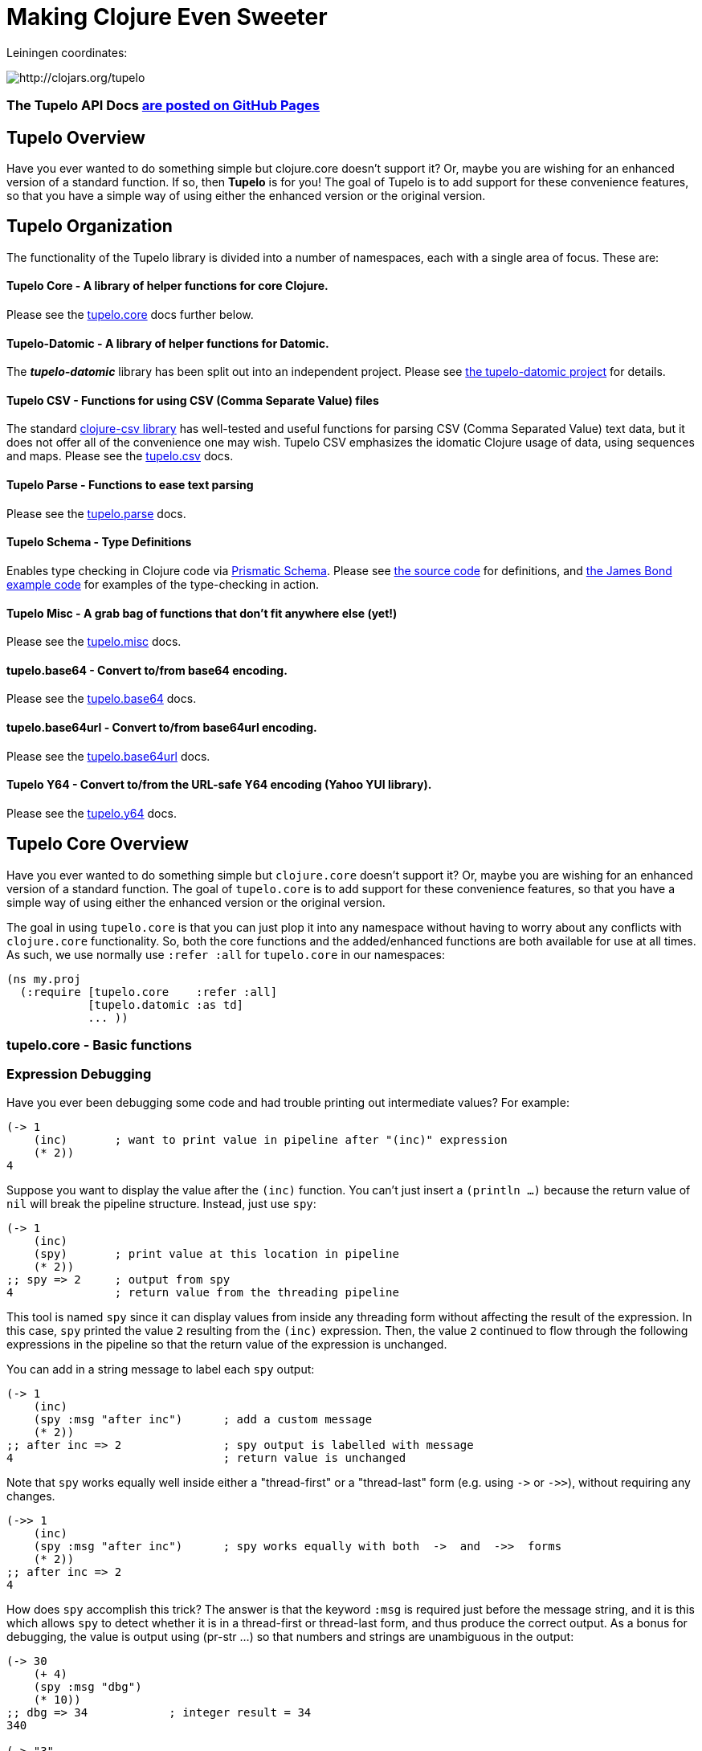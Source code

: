 

= Making Clojure Even Sweeter

Leiningen coordinates:   

image:http://clojars.org/tupelo/latest-version.svg[ http://clojars.org/tupelo ]

=== The Tupelo API Docs http://cloojure.github.io/doc/tupelo[are posted on GitHub Pages]

== Tupelo Overview

Have you ever wanted to do something simple but clojure.core doesn't support it? Or, maybe
you are wishing for an enhanced version of a standard function.  If so, then *Tupelo* is for
you! The goal of Tupelo is to add support for these convenience features, so that you have a simple
way of using either the enhanced version or the original version.

== Tupelo Organization

The functionality of the Tupelo library is divided into a number of
namespaces, each with a single area of focus. These are:

==== Tupelo Core - A library of helper functions for core Clojure. 

Please see the xref:tupelo-core-overview[tupelo.core] docs further below.

==== Tupelo-Datomic - A library of helper functions for Datomic. 

The *_tupelo-datomic_* library has been split out into an independent project.  Please 
see https://github.com/cloojure/tupelo-datomic[the tupelo-datomic project] for details.

==== Tupelo CSV - Functions for using CSV (Comma Separate Value) files

The standard link:http://github.com/davidsantiago/clojure-csv[clojure-csv library] has well-tested
and useful functions for parsing CSV (Comma Separated Value) text data, but it does not offer all of
the convenience one may wish. Tupelo CSV emphasizes the idomatic Clojure usage of data, using
sequences and maps. Please see the link:src/tupelo/csv.adoc[tupelo.csv] docs.

==== Tupelo Parse - Functions to ease text parsing 

Please see the link:http://cloojure.github.io/doc/tupelo/tupelo.parse.html[tupelo.parse] docs.

==== Tupelo Schema - Type Definitions 

Enables type checking in Clojure code via link:https://github.com/plumatic/schema[Prismatic Schema].
Please see link:https://github.com/cloojure/tupelo/blob/master/src/tupelo/schema.clj[the source code] for
definitions, and
link:https://github.com/cloojure/tupelo-datomic/blob/master/test/tst/tupelo_datomic/bond.clj[the
James Bond example code] for examples of the type-checking in action.

==== Tupelo Misc - A grab bag of functions that don't fit anywhere else (yet!)

Please see the link:http://cloojure.github.io/doc/tupelo/tupelo.misc.html[tupelo.misc] docs.

==== tupelo.base64 - Convert to/from base64 encoding. 

Please see the link:http://cloojure.github.io/doc/tupelo/tupelo.base64.html[tupelo.base64] docs.

==== tupelo.base64url - Convert to/from base64url encoding. 

Please see the link:http://cloojure.github.io/doc/tupelo/tupelo.base64url.html[tupelo.base64url] docs.

==== Tupelo Y64 - Convert to/from the URL-safe Y64 encoding (Yahoo YUI library).

Please see the link:http://cloojure.github.io/doc/tupelo/tupelo.y64.html[tupelo.y64] docs.


[[tupelo-core-overview]]


== Tupelo Core Overview

Have you ever wanted to do something simple but `clojure.core` doesn't support it? Or, maybe
you are wishing for an enhanced version of a standard function. The goal of `tupelo.core` is to
add support for these convenience features, so that you have a simple way of using either
the enhanced version or the original version.

The goal in using `tupelo.core` is that you can just plop it into any namespace without
having to worry about any conflicts with `clojure.core` functionality. So, both the core functions
and the added/enhanced functions are both available for use at all times. As such, we use
normally use `:refer :all` for `tupelo.core` in our namespaces:

[source,clojure]
----
(ns my.proj
  (:require [tupelo.core    :refer :all]
            [tupelo.datomic :as td]
            ... ))
----

=== tupelo.core - Basic functions

=== Expression Debugging

Have you ever been debugging some code and had trouble printing out intermediate
values?  For example:

[source,clojure]
----
(-> 1
    (inc)       ; want to print value in pipeline after "(inc)" expression
    (* 2))
4
----
Suppose you want to display the value after the `(inc)` function. You can't just insert a
`(println ...)` because the return value of `nil` will break the pipeline structure. Instead,
just use `spy`:

[source,clojure]
----
(-> 1
    (inc)
    (spy)       ; print value at this location in pipeline
    (* 2))
;; spy => 2     ; output from spy
4               ; return value from the threading pipeline
----
This tool is named `spy` since it can display values from inside any threading form without
affecting the result of the expression.  In this case, `spy` printed the value `2` resulting from
the `(inc)` expression. Then, the value `2` continued to flow through the following expressions in
the pipeline so that the return value of the expression is unchanged.  

You can add in a string message to label each `spy` output:
[source,clojure]
----
(-> 1
    (inc)
    (spy :msg "after inc")      ; add a custom message
    (* 2))
;; after inc => 2               ; spy output is labelled with message
4                               ; return value is unchanged
----
Note that `spy` works equally well inside either a "thread-first" or a "thread-last" form
(e.g. using `\->` or `\->>`), without requiring any changes.

[source,clojure]
----
(->> 1
    (inc)
    (spy :msg "after inc")      ; spy works equally with both  ->  and  ->>  forms
    (* 2))
;; after inc => 2
4
----

How does `spy` accomplish this trick? The answer is that the keyword `:msg` is required just before
the message string, and it is this which allows `spy` to detect whether it is in a thread-first or
thread-last form, and thus produce the correct output. As a bonus for debugging, the value is output
using (pr-str ...) so that numbers and strings are unambiguous in the output:

[source,clojure]
----
(-> 30 
    (+ 4) 
    (spy :msg "dbg")
    (* 10))
;; dbg => 34            ; integer result = 34
340

(-> "3" 
    (str "4")
    (spy :msg "dbg")
    (str "0"))
;; dbg => "34"          ; string result = "34"
"340"
----

Sometimes you may prefer to print out the literal expression instead of a
message. In this case, just use `spyx` (short for "spy expression") :
[source,clojure]
----
(as-> 1 x
      (spyx (inc x))
      (* 2 x))
;; (inc x) => 2         ; the expression is used as the label
4
----
In other instances, you may wish to use `spyxx` to display the expression, its 
type, and its value:
[source,clojure]
----
(defn mystery-fn [] (into (sorted-map) {:b 2 :a 1}))
(spyxx (mystery-fn))
;; (mystery-fn) => clojure.lang.PersistentTreeMap->{:a 1, :b 2}
----
Non-pure functions (i.e. those with side-effects) are safe to use with `spy`.
Any expression supplied to spy will be evaluated only once.

Sometimes you may just want to save some repetition for a simple printout:
[source,clojure]
----
(def answer 42)
(spyx answer)
;; answer => 42
----

To be precise, the function signatures for `spy` are:
[source,clojure]
----
(spy <expr>)                ; print value of <expr> w/o custom message string
(spy <expr> :msg msg-str)   ; works with ->   (the ":msg" keyword is required)
(spy :msg msg-str <expr>)   ; works with ->>  (the ":msg" keyword is required)
(spyx  <expr>)              ; prints <expr> and its value
(spyxx <expr>)              ; prints <expr>, its type, and its value
----

=== Literate Threading Macro

We all love to use the threading macros `\->` and `\->>` for certain tasks, but they only work if
all of the forms should be threaded into the first or last argument.

The built-in threading macro `as\->` can avoid this requirement, but the order of the first
expression and the placeholder symbol is arguably backwards from what users would expect. Also,
there is often no obvious name to use for the placeholder symbol.  Re-using a good idea from Groovy,
we simply use the symbol `it` as the placeholder symbol in each expression to represent the value of
the previous result.

[source,clojure]
----
(it-> 1
      (inc it)                                  ; thread-first or thread-last
      (+ it 3)                                  ; thread-first
      (/ 10 it)                                 ; thread-last
      (str "We need to order " it " items." )   ; middle of 3 arguments
;=> "We need to order 2 items." )
----

Here is a more complicated example. Note that we can assign into a local `let` block from the `it`
placeholder value:
[source,clojure]
----
(it-> 3
      (spy :msg 1 it)
      (let [x it]
        (inc x))
      (spy it :msg 2)
      (* it 2)
      (spy it))
;; 1 => 3
;; 2 => 4
;; it => 8
----

=== Map Value Lookup

Maps are convenient, especially when keywords are used as functions to look up a value in
a map.  Unfortunately, attempting to look up a non-existent keyword in a map will return
`nil`.  While sometimes convenient, this means that a simple typo in the keyword name will
silently return corrupted data (i.e. `nil`) instead of the desired value.

Instead, use the function `grab` for keyword/map lookup:
[source,clojure]
----
(grab k m)
  "A fail-fast version of keyword/map lookup.  When invoked as (grab :the-key the-map), 
   returns the value associated with :the-key as for (clojure.core/get the-map :the-key).  
   Throws an Exception if :the-key is not present in the-map."

(def sidekicks {:batman "robin" :clark "lois"})
(grab :batman sidekicks)
;=> "robin"

(grab :spiderman m)
;=> IllegalArgumentException Key not present in map:
map : {:batman "robin", :clark "lois"}
keys: [:spiderman]
----
The function `grab` should also be used in place of `clojure.core/get`. Simply reverse the order of arguments to
match the "keyword-first, map-second" convention.

For looking up values in nested maps, the function `fetch-in` replaces `clojure.core/get-in`:
[source,clojure]
----
(fetch-in m ks)
  "A fail-fast version of clojure.core/get-in. When invoked as (fetch-in the-map keys-vec), 
   returns the value associated with keys-vec as for (clojure.core/get-in the-map keys-vec).  
   Throws an Exception if the path keys-vec is not present in the-map."

(def mm {:a 1 :b {:c 3}})
(fetch-in mm [:b :c])
3
(fetch-in mm [:b :z])
;=> IllegalArgumentException Key seq not present in map:
;=>   map : {:b {:c 3}, :a 1}
;=>   keys: [:b :z]
----

=== Map Dissociation

Clojure has functions `assoc` & `assoc-in`, `update` & `update-in`, and `dissoc`. However, there
is no function `dissoc-in`.  The Tupelo function `dissoc-in` provides the desired functionality:

[source,clojure]
----
(dissoc-in the-map keys-vec)
  "A sane version of dissoc-in that will not delete intermediate keys. 
   When invoked as (dissoc-in the-map [:k1 :k2 :k3... :kZ]), acts like 
   (clojure.core/update-in the-map [:k1 :k2 :k3...] dissoc :kZ). That is, only 
   the map entry containing the last key :kZ is removed, and all map entries 
   higher than kZ in the hierarchy are unaffected."
----

The unit test shows the functions in action:

[source,clojure]
----
(let [mm {:a { :b { :c "c" }}} ]
  (is (= (dissoc-in mm []         ) mm ))
  (is (= (dissoc-in mm [:a      ] ) {} ))
  (is (= (dissoc-in mm [:a :b   ] ) {:a {}} ))
  (is (= (dissoc-in mm [:a :b :c] ) {:a { :b {}}} ))
  (is (= (dissoc-in mm [:a :x :y] ) {:a { :b { :c "c" }
                                             :x nil }} )))
----

Note that if non-existant keys are included in `keys-vec`, any missing map
layers will be constructed as necessary, which is consistant with the behavior
of both `clojure.core/assoc-in` and `clojure.core/update-in` (note that `nil` is
the value of the final map entry, not the empty map `{}` as for the other examples). 

Note that only the map entry corresponding to the last key `kZ` is cleared. This
differs from the `dissoc-in` function in the old clojure-contrib library which
had the unpredictable behavior of recursively (& silently) deleting all keys in
`keys-vec` corresponding to empty maps.

=== Gluing Together Like Collections

The `concat` function can sometimes have rather surprising results:
[source,clojure]
----
(is (= (concat {:a 1} {:b 2} {:c 3} )
             [ [:a 1] [:b 2] [:c 3] ] ))
----
In this example, the user probably meant to merge the 3 maps into one. Instead, the three
maps were mysteriously converted into length-2 vectors, which were then nested inside another
sequence.

The `conj` function can also surprise the user:
[source,clojure]
----
(is (= (conj [1 2] [3 4])
             [1 2  [3 4] ] ))
----

Here the user probably wanted to get `[1 2 3 4]` back, but instead got a nested
vector by mistake.

Instead of having to wonder if the items to be combined will be merged, nested, or
converted into another data type, we provide the `glue` function to *always*
combine like collections together into a result collection of the same type:

[source,clojure]
----
; Glues together like collections:
(is (= (glue [ 1 2] [ 3 4] [ 5 6] )     [ 1 2 3 4 5 6 ]  ))
(is (= (glue {:a 1} {:b 2} {:c 3} )     {:a 1 :c 3 :b 2} ))
(is (= (glue #{1 2} #{3 4} #{6 5} )    #{ 1 2 6 5 3 4 }  ))

; If you want to convert to a sorted set or map, just put an empty one first:
(is (= (glue (sorted-map) {:a 1} {:b 2} {:c 3})   {:a 1 :b 2 :c 3} ))
(is (= (glue (sorted-set) #{1 2} #{3 4} #{6 5})  #{ 1 2 3 4 5 6  } ))
----

An `Exception` will be thrown if the collections to be 'glued' are not all of
the same type. The allowable input types are:

  - mixed lists & vectors
  - all maps (sorted or not)
  - all sets (sorted or not)

=== Convenience in Testing Seq's

These functions aren't in clojure.core, but people keep writing into the mailing list
wondering where they are. Well, now they are available:

----
(any? pred coll)
  For any predicate & collection, returns true if (pred x) is 
  logical true for any x in coll; otherwise returns false. Like
  clojure.core/some, but returns only true or false.

(not-empty? coll)
  For any collection, returns true if coll contains any items; 
  otherwise returns false. Equivalent to (not (empty? coll)).
----
The unit test shows these functions in action
[source,clojure]
----
(is (= true   (any? odd? [1 2 3] ) ))
(is (= false  (any? odd? [2 4 6] ) ))
(is (= false  (any? odd? []      ) ))

(is (= (map not-empty? ["1"   [1]   '(1)  {:1 1}  #{1} ] )
                       [true  true  true  true    true ]  ))
(is (= (map not-empty? [""     []      '()    {}     #{}    nil   ] )
                       [false  false   false  false  false  false ] ))
----

=== Focus on Vectors

Clojure's seq abstraction (and lazy seq's) is very useful, but sometimes you just want
everything to stay in a nice, eager, random-access vector. Here is an easy way to build up
a vector result:

[source,clojure]
----
(conjv base-coll value)
(conjv base-coll value & values)
  Given base-coll and and one or more values, converts base-coll to a vector and then appends the values.
  The result is always returned as a vector.

=> (conjv '(1 2) 3)
[1 2 3]
=> (conjv [1 2] 3 4 5 6)
[1 2 3 4 5 6]
----

Similarly, we may wish to use an eager (non-lazy) version of `for` which always returns results
in a vector:

[source,clojure]
----
(is (= (forv [x (range 4)] (* x x))
       [0 1 4 9] ))
----

=== Validating Intermediate Results

Within a processing chain, it is often desirable to verify that an intermediate value is
within an expected range or of an expected type. The built-in `assert` function cannot be
used for this purpose since it returns `nil`, and the Prismatic Schema `validate` can only
perform a limited amount of type testing.  The `(validate ...)` function performs
arbitrary validation, throwing an exception if a non-truthy result is returned:

[source,clojure]
---- 
(validate tstfn tstval)
  Used to validate intermediate results. Returns tstval if the result of 
  (tstfn tstval) is truthy.  Otherwise, throws IllegalStateException.

(is (= 3    (validate pos?        3    )))
(is (= 3.14 (validate number?     3.14 )))
(is (= 3.14 (validate #(< 3 % 4)  3.14 )))
---- 

=== Convenient Wild-Card Matches

Sometimes in testing, we want to verify that a key-value pair is present in a map, but we
don't know or care what the value is.  For example, Datomic returns maps containing the key
`:db/id`, but the associated value is unpredictable. Tupelo provides the `(matches? ...)` 
expression to make these tests a snap:

[source,clojure]
---- 
(matches? pattern & values)

(matches? { :a 1 :b _       } 
          { :a 1 :b 99      }
          { :a 1 :b [1 2 3] }
          { :a 1 :b nil     } )   ;=> true
(matches? [1 _ 3] [1 2 3] )       ;=> true
---- 
Note that a wildcald can match either a primitive or a composite value. It works for both maps
and vectors. The only restriction is that the wildcard symbol `_` (underscore) cannot be used as
a key in the pattern-map (it can be used anywhere in a vector-pattern)."

=== Map Entries (Key-Value pairs)

Sometimes you want to extract the keys & values from a map for manipulation or extension
before building up another map (especially useful for manipulating default function args).
Here is very handy function for that:

[source,clojure]
----
(keyvals m)
  For any map m, returns the keys & values of m as a vector, 
  suitable for reconstructing via (apply hash-map (keyvals m)).

(keyvals {:a 1 :b 2})
;=> [:b 2 :a 1]
(apply hash-map (keyvals {:a 1 :b 2}))
;=> {:b 2, :a 1}
----

=== Default Value in Case of Exception

Sometimes you know an operation may result in an Exception, and you would like to have the
Exception converted into a default value.  That is when you need:

[source,clojure]
----
(with-exception-default default-val & body)
  Evaluates body & returns its result.  In the event of an exception the
  specified default value is returned instead of the exception."

(with-exception-default 0
  (Long/parseLong "12xy3"))
;=> 0
----


This feature is put to good use in link:http://cloojure.github.io/doc/tupelo/tupelo.parse.html[tupelo.parse], 
where you will find functions that work like this:

[source,clojure]
----
(parse-long "123")                  ; throws if parse error
;=> 123
(parse-long "1xy23" :default 666)   ; returns default val if parse error
;=> 666
----

=== Floating Point Number Comparison

Everyone knows that you shouldn't compare floating-point numbers (e.g. float,
double, etc) for equality since roundoff errors can prevent a precise match
between logically equivalent results.  However, it has always been awkward to
regenerate "approx-equals" code by hand every time new project requires it.
Here we have a simple function that compares two floating-point values (cast to
double) for relative equality by specifying either the number of significant
digits that must match or the maximum error tolerance allowed:

[source,clojure]
----
(rel= val1 val2 & opts)
  Returns true if 2 double-precision numbers are relatively equal, else false.
  Relative equality is specified as either (1) the N most significant digits are
  equal, or (2) the absolute difference is less than a tolerance value.  Input
  values are coerced to double before comparison.  
----

An extract from the unit tests illustrates the use of `rel=`

[source,clojure]
----
(is      (rel=   123450000   123456789 :digits 4 ))       ; .12345 * 10^9
(is (not (rel=   123450000   123456789 :digits 6 )))
(is      (rel= 0.123450000 0.123456789 :digits 4 ))       ; .12345 * 1
(is (not (rel= 0.123450000 0.123456789 :digits 6 )))

(is      (rel= 1 1.001 :tol 0.01 ))                       ; :tol value is absolute error
(is (not (rel= 1 1.001 :tol 0.0001 )))
----

Note that, for the :digits variant, _'equality'_ is truly relative, since only the N most significant
digits of each value must match.

=== String Operations

Suppose you have a bunch of nested results and you just want to convert everything into a single
string. In that case, `strcat` is for you:

[source,clojure]
----
(is (= (strcat "I " [ \h \a \v [\e \space (byte-array [97]) 
                      [ 32 "complicated" (Math/pow 2 5) '( "str" "ing") ]]] )
       "I have a complicated string" ))
----


Sometimes, you may wish to clip a string to a maximum length for ease of display. In that case, use `clip-str`:

[source,clojure]
----
(is (= "abc"             (clip-str  3 "abcdefg")))
(is (= "{:a 1, :"        (clip-str  8 (sorted-map :a 1 :b 2) )))
(is (= "{:a 1, :b 2}"    (clip-str 99 (sorted-map :a 1 :b 2) )))
----

Notice that clip-str will accept any argument type (map, sequence, etc), and convert it into a
string for you. Also, it will work correctly even if the clip-length is an upper bound; shorter
strings are returned unchanged.

=== Keeping & Dropping Elements of a Sequence

When processing sequences of data, we often need to extract a sequence of desired data, or,
conversely, remove all of the undesired elements. 
Have you ever been left wondering which of these two forms is correct?

[source,clojure]
----
(let [result (filter even? (range 10)) ]
  (assert (or (= result [ 1 3 5 7 9 ] )     ; is it "remove bad" (falsey) 
              (= result [ 0 2 4 6 8 ] ))))  ; or    "keep good"  (truthy) ???
----

I normally think of filters as removing bad things.  Air filters remove dust.  Coffee filters keep
coffee grounds out of my cup. A noise filter in my stereo removes contaminating frequencies from my
music. However, `filter` in Clojure is written in reverse, so that it *_keeps_* items identified by
the predicate. Wouldn't be nicer (and much less ambiguous) if you could just write the following?

[source,clojure]
----
(is (= [0 2 4 6 8]  (keep-if even? (range 10))
                    (drop-if odd?  (range 10))))
----

It seems to me that `keep-if` and `drop-if` are much more natural names and remove ambiguity from
the code.  Of course, these are just thin (& lazy) wrappers around the built-in `clojure.core`
functions, but they are much less ambiguous. I think they make the code easier to read and the
intent more obvious.

=== Extracting *_Only_* Values

The pervasive use of seq's in Clojure means that scalar values often appear wrapped in a vector or
some other sequence type.  As a result, one often sees code like `(first some-var)` and it is not
always clear that the code is simply "unwrapping" a scalar value, since there could well be
remaining values in the sequence. Indeed, for a length-1 sequence it would be equally valid 
to use `(last some-var)` since first=last if there is only one item in the list.

To clarify that we are simply _unwrapping_ a single value from
the sequence, we may use the function `only`:

[source,clojure]
---- 
(only seq-arg)
  Ensures that a sequence is of length=1, and returns the only value present.
  Throws an exception if the length of the sequence is not one.  Note that, 
  for a length-1 sequence S, (first S), (last S) and (only S) are equivalent.
----

=== The Truth Is Not Ambiguous

Clojure marries the worlds of Java and Lisp. Unfortunately, these two worlds have different ideas of
truth, so Clojure accepts both `false` and `nil` as _false_. Sometimes, however, you want to coerce
logical values into literal _true_ or _false_ values, so we provide a simple way to do that:

[source,clojure]
----
(truthy? arg)
  Returns true if arg is logical true (neither nil nor false);
  otherwise returns false.

(falsey? arg)
  Returns true if arg is logical false (either nil or false);
  otherwise returns false. Equivalent to (not (truthy? arg)).
----

Since `truthy?` and `falsey?` are functions (instead of special forms or
macros), we can use them as an argument to `filter` or any other place that a
higher-order-function is required:

[source,clojure]
----
(def data [true :a 'my-symbol 1 "hello" \x false nil])
(filter truthy? data)
;=> [true :a my-symbol 1 "hello" \x]
(filter falsey? data)
;=> [false nil]

(is (every? truthy? [true :a 'my-symbol 1 "hello" \x] ))
(is (every? falsey? [false nil] ))

(let [count-if (comp count keep-if) ]
  (let [num-true    (count-if truthy? data)   ; <= better than (count-if boolean data)
        num-false   (count-if falsey? data) ] ; <= better than (count-if not     data)
    (is (and  (= 6 num-true)
              (= 2 num-false) )))))
----

=== Keeping It Simple with `not-nil?` 

Clojure has the build-in function `some` to return the first _truthy value_ from a _sequence_
argument. It also has the poorly named function `some?` which returns the _value_ `true` if a
_scalar_ argument satisfies `(not (nil? arg))`. It is easy to confuse `some` and `some?`, not only
in their return type but also in the argument they accept (sequence or scalar).  In keeping with the
style for other basic test functions, we provide the function `not-nil?` as the opposite of `nil?`.

The unit tests show how `not-nil?` leads to a more natural code syntax:

[source,clojure]
----
(let [data [true :a 'my-symbol 1 "hello" \x false nil] ]
  (let [notties   (keep-if not-nil? data)
        nillies   (drop-if not-nil? data) ]
    (is (and  (= notties [true :a 'my-symbol 1 "hello" \x false] )
              (= nillies [nil] )))
    (is (every?   not-nil? notties))        ; the 'not' can be used
    (is (not-any?     nil? notties)))       ;   in either first or 2nd positon

  (let [count-if (comp count keep-if) ]
    (let [num-valid-1     (count-if some?    data)    ; awkward phrasing, doesn't feel natural
          num-valid-2     (count-if not-nil? data)    ; matches intent much better
          num-nil         (count-if nil?     data) ]  ; intent is plain
      (is (and (= 7 num-valid-1 num-valid-2 )
               (= 1 num-nil))))))
----

=== Identifying Sequences

In some situations, a function may need to verify that an argument is _seqable_, that is, will a
call to `(seq some-arg)` succeed?  If so, `some-arg` may be interpreted as a sequence of values.
Clojure doesn't have a built-in function for this (please note that `seqable?` is different from
`seq?`), but we can copy an solution from the old `clojure.contrib.core/seqable`:

[source,clojure]
----
(is (seqable?   "abc"))
(is (seqable?   {1 2 3 4} ))
(is (seqable?  #{1 2 3} ))
(is (seqable?  '(1 2 3) ))
(is (seqable?   [1 2 3] ))
(is (seqable?   (byte-array [1 2] )))

(is (not (seqable?  1 )))
(is (not (seqable? \a )))
----

=== REPL Driven Testing

Developing at the REPL is productive & cool, but it can be a pain to reload source files
modified in an external editor.  This is especially so when simultaneously editing both
the core program and the corresponding test code.  The function `test-all` will reload
both a namespace and its corresponding test namespace from file, then invoke the corresponding
test namespace:

[source,clojure]
----
(test-all & ns-names)
  Convenience fn to reload a namespace & the corresponding test namespace from disk and
  execute tests in the REPL.  Assumes canonical project test file organization with
  parallel src/... & test/tst/... directories, where a 'tst.' prefix is added to all src
  namespaces to generate the cooresponding test namespace.  Example:

    (test-all 'tupelo.core 'tupelo.csv)

  This will reload tupelo.core, tst.tupelo.core, tupelo.csv, tst.tupelo.csv and
  then execute clojure.test/run-tests on both of the test namespaces.
----

== Requirements
 - Clojure 1.7.0
 - Java 1.8

== To Do
 - types
 - schema (& schema-datomic)
 - re-work csv
 - kill y64?
 - Update all NS docstrings

== License

Copyright © 2015 Alan Thompson. 

Distributed under the Eclipse Public License, the same as Clojure.


